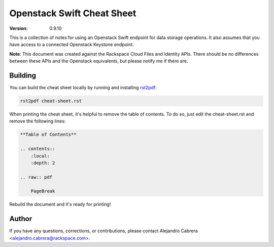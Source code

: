 ***************************
Openstack Swift Cheat Sheet
***************************

:version: 0.9.10

This is a collection of notes for using an Openstack Swift endpoint for data storage operations. It also assumes that you have access to a connected Openstack Keystone endpoint.

**Note**: This document was created against the Rackspace Cloud Files and Identity APIs. There should be no differences between these APIs and the Openstack equivalents, but please notify me if there are.

========
Building
========

You can build the cheat sheet locally by running and installing `rst2pdf`_:

.. code-block:: bash

    rst2pdf cheat-sheet.rst

.. _rst2pdf: http://rst2pdf.ralsina.com.ar/

When printing the cheat sheet, it's helpful to remove the table of contents. To do so, just edit the cheat-sheet.rst and remove the following lines:

.. code-block:: rst

    **Table of Contents**

    .. contents::
        :local:
        :depth: 2

    .. raw:: pdf

        PageBreak


Rebuild the document and it's ready for printing!

======
Author
======

If you have any questions, corrections, or contributions, please contact Alejandro Cabrera <alejandro.cabrera@rackspace.com>.
